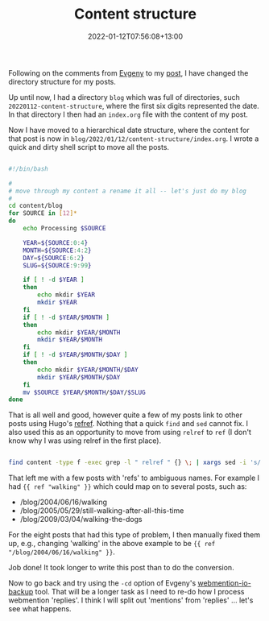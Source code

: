 #+title: Content structure
#+date: 2022-01-12T07:56:08+13:00
#+lastmod: 2022-01-12T07:56:08+13:00
#+categories[]: Tech
#+tags[]: IndieWeb Hugo

Following on the comments from [[https://evgenykuznetsov.org/en/reactions/2022/re-010053443/][Evgeny]] to my [[https://petersmith.org/blog/2022/01/10/third-steps-to-indieweb/][post]], I have changed the directory structure for my posts.

Up until now, I had a directory =blog= which was full of directories, such =20220112-content-structure=, where the first six digits represented the date. In that directory I then had an =index.org= file with the content of my post.

Now I have moved to a hierarchical date structure, where the content for that post is now in =blog/2022/01/12/content-structure/index.org=. I wrote a quick and dirty shell script to move all the posts.

# more

#+BEGIN_SRC bash

#!/bin/bash

#
# move through my content a rename it all -- let's just do my blog
#
cd content/blog
for SOURCE in [12]*
do
    echo Processing $SOURCE

    YEAR=${SOURCE:0:4}
    MONTH=${SOURCE:4:2}
    DAY=${SOURCE:6:2}
    SLUG=${SOURCE:9:99}

    if [ ! -d $YEAR ]
    then
        echo mkdir $YEAR
        mkdir $YEAR
    fi
    if [ ! -d $YEAR/$MONTH ]
    then
        echo mkdir $YEAR/$MONTH
        mkdir $YEAR/$MONTH
    fi
    if [ ! -d $YEAR/$MONTH/$DAY ]
    then
        echo mkdir $YEAR/$MONTH/$DAY
        mkdir $YEAR/$MONTH/$DAY
    fi
    mv $SOURCE $YEAR/$MONTH/$DAY/$SLUG
done

#+END_SRC

That is all well and good, however quite a few of my posts link to other posts using Hugo's [[https://gohugo.io/functions/relref/][refref]]. Nothing that a quick =find= and =sed= cannot fix. I also used this as an opportunity to move from using =relref= to =ref= (I don't know why I was using relref in the first place).

#+BEGIN_SRC bash

find content -type f -exec grep -l " relref " {} \; | xargs sed -i 's/ relref \"[0-9]*-/ ref \" /g'

#+END_SRC

That left me with a few posts with 'refs' to ambiguous names. For example I had ={{ ref "walking" }}= which could map on to several posts, such as:

- /blog/2004/06/16/walking
- /blog/2005/05/29/still-walking-after-all-this-time
- /blog/2009/03/04/walking-the-dogs

For the eight posts that had this type of problem, I then manually fixed them up, e.g., changing 'walking' in the above example to be ={{ ref "/blog/2004/06/16/walking" }}=.

Job done! It took longer to write this post than to do the conversion.

Now to go back and try using the =-cd= option of Evgeny's [[https://github.com/nekr0z/webmention.io-backup][webmention-io-backup]] tool. That will be a longer task as I need to re-do how I process webmention 'replies'. I think I will split out 'mentions' from 'replies' ... let's see what happens.
